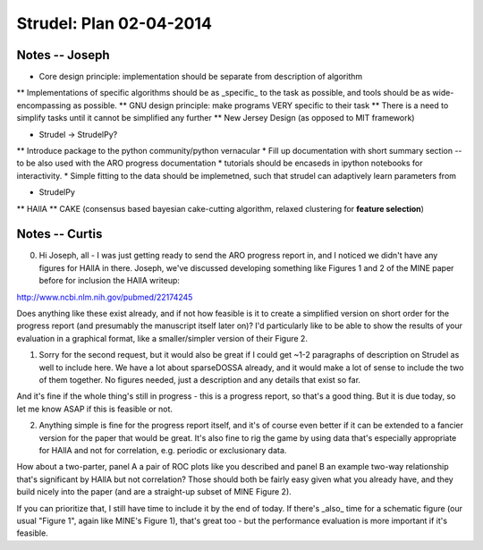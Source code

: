 Strudel: Plan 02-04-2014
=========================================

Notes -- Joseph
-------------------------------------------

* Core design principle: implementation should be separate from description of algorithm
** Implementations of specific algorithms should be as _specific_ to the task as possible, 
and tools should be as wide-encompassing as possible.
** GNU design principle: make programs VERY specific to their task 
** There is a need to simplify tasks until it cannot be simplified any further 
** New Jersey Design (as opposed to MIT framework)

* Strudel -> StrudelPy? 
** Introduce package to the python community/python vernacular  
* Fill up documentation with short summary section -- to be also used with the ARO progress documentation 
* tutorials should be encaseds in ipython notebooks for interactivity. 
* Simple fitting to the data should be implemetned, such that strudel can adaptively learn parameters from 

* StrudelPy 
** HAllA 
** CAKE (consensus based bayesian cake-cutting algorithm, relaxed clustering for **feature selection**)

Notes -- Curtis 
-------------------------------------------

0. Hi Joseph, all - I was just getting ready to send the ARO progress report in, and I noticed we didn't have any figures for HAllA in there.  Joseph, we've discussed developing something like Figures 1 and 2 of the MINE paper before for inclusion the HAllA writeup:

http://www.ncbi.nlm.nih.gov/pubmed/22174245

Does anything like these exist already, and if not how feasible is it to create a simplified version on short order for the progress report (and presumably the manuscript itself later on)?  I'd particularly like to be able to show the results of your evaluation in a graphical format, like a smaller/simpler version of their Figure 2.

1. Sorry for the second request, but it would also be great if I could get ~1-2 paragraphs of description on Strudel as well to include here.  We have a lot about sparseDOSSA already, and it would make a lot of sense to include the two of them together.  No figures needed, just a description and any details that exist so far.

And it's fine if the whole thing's still in progress - this is a progress report, so that's a good thing.  But it is due today, so let me know ASAP if this is feasible or not.

2. Anything simple is fine for the progress report itself, and it's of course even better if it can be extended to a fancier version for the paper that would be great.  It's also fine to rig the game by using data that's especially appropriate for HAllA and not for correlation, e.g. periodic or exclusionary data.

How about a two-parter, panel A a pair of ROC plots like you described and panel B an example two-way relationship that's significant by HAllA but not correlation?  Those should both be fairly easy given what you already have, and they build nicely into the paper (and are a straight-up subset of MINE Figure 2).

If you can prioritize that, I still have time to include it by the end of today.  If there's _also_ time for a schematic figure (our usual "Figure 1", again like MINE's Figure 1), that's great too - but the performance evaluation is more important if it's feasible.

